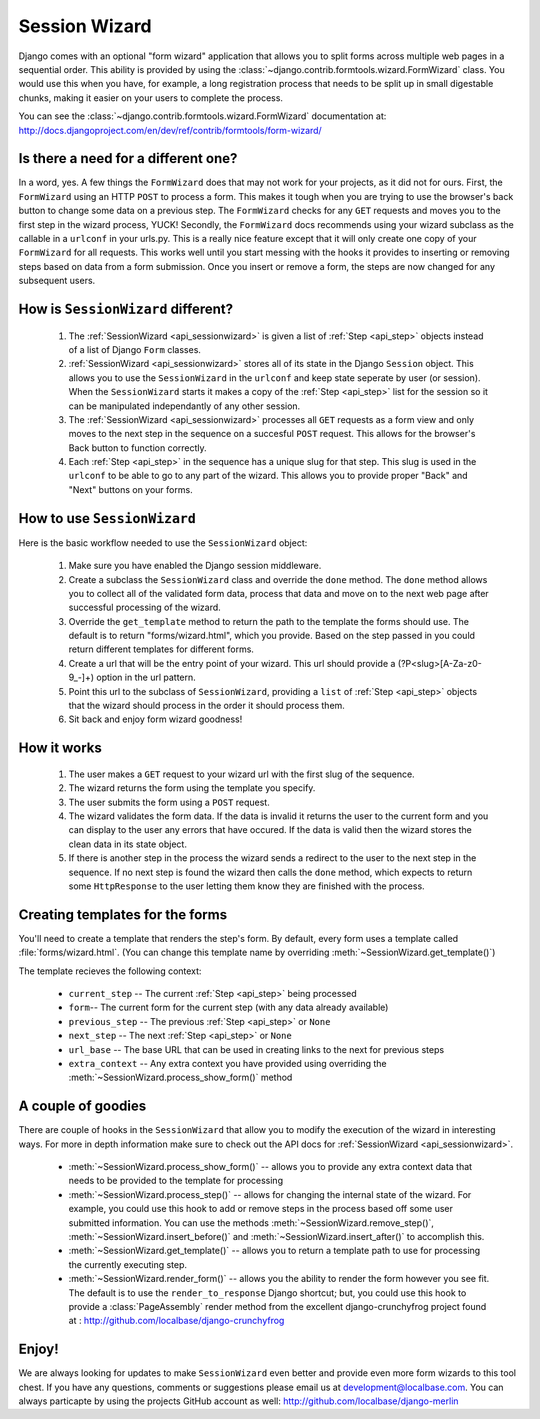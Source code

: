 .. _sessionwizard:

==============
Session Wizard
==============

Django comes with an optional "form wizard" application that allows you to
split forms across multiple web pages in a sequential order. This ability is
provided by using the :class:`~django.contrib.formtools.wizard.FormWizard`
class. You would use this when you have, for example, a long registration
process that needs to be split up in small digestable chunks, making it
easier on your users to complete the process.

You can see the :class:`~django.contrib.formtools.wizard.FormWizard`
documentation at:
http://docs.djangoproject.com/en/dev/ref/contrib/formtools/form-wizard/

Is there a need for a different one?
====================================

In a word, yes. A few things the ``FormWizard`` does that may not work for your
projects, as it did not for ours. First, the ``FormWizard`` using an HTTP
``POST`` to process a form. This makes it tough when you are trying to use
the browser's back button to change some data on a previous step. The
``FormWizard`` checks for any ``GET`` requests and moves you to the first
step in the wizard process, YUCK! Secondly, the ``FormWizard`` docs recommends
using your wizard subclass as the callable in a ``urlconf`` in your urls.py.
This is a really nice feature except that it will only create one copy of
your ``FormWizard`` for all requests. This works well until you start messing
with the hooks it provides to inserting or removing steps based on data
from a form submission. Once you insert or remove a form, the steps are now
changed for any subsequent users.

How is ``SessionWizard`` different?
===================================

    1. The :ref:`SessionWizard <api_sessionwizard>` is given a list of
       :ref:`Step <api_step>` objects instead of a list of Django ``Form``
       classes.
    2. :ref:`SessionWizard <api_sessionwizard>` stores all of its state in the
       Django ``Session`` object. This allows you to use the ``SessionWizard``
       in the ``urlconf`` and keep state seperate by user (or session). When
       the ``SessionWizard`` starts it makes a copy of the
       :ref:`Step <api_step>` list for the session so it can be manipulated
       independantly of any other session.
    3. The :ref:`SessionWizard <api_sessionwizard>` processes all ``GET`` requests
       as a form view and only moves to the next step in the sequence on a
       succesful ``POST`` request. This allows for the browser's Back button
       to function correctly.
    4. Each :ref:`Step <api_step>` in the sequence has a unique slug for that
       step. This slug is used in the ``urlconf`` to be able to go to any part
       of the wizard. This allows you to provide proper "Back" and "Next"
       buttons on your forms.

How to use ``SessionWizard``
============================

Here is the basic workflow needed to use the ``SessionWizard`` object:

    1. Make sure you have enabled the Django session middleware.
    2. Create a subclass the ``SessionWizard`` class and override the
       ``done`` method. The ``done`` method allows you to collect all of the
       validated form data, process that data and move on to the next
       web page after successful processing of the wizard.
    3. Override the ``get_template`` method to return the path to the template
       the forms should use. The default is to return "forms/wizard.html",
       which you provide. Based on the step passed in you could return different
       templates for different forms.
    4. Create a url that will be the entry point of your wizard. This url should
       provide a (?P<slug>[A-Za-z0-9_-]+) option in the url pattern.
    5. Point this url to the subclass of ``SessionWizard``, providing a ``list``
       of :ref:`Step <api_step>` objects that the wizard should process in the
       order it should process them.
    6. Sit back and enjoy form wizard goodness!

How it works
============

    1. The user makes a ``GET`` request to your wizard url with the first
       slug of the sequence.
    2. The wizard returns the form using the template you specify.
    3. The user submits the form using a ``POST`` request.
    4. The wizard validates the form data. If the data is invalid it returns the
       user to the current form and you can display to the user any errors
       that have occured. If the data is valid then the wizard stores the
       clean data in its state object.
    5. If there is another step in the process the wizard sends a redirect to
       the user to the next step in the sequence. If no next step is found
       the wizard then calls the ``done`` method, which expects to return
       some ``HttpResponse`` to the user letting them know they are
       finished with the process.

Creating templates for the forms
================================

You'll need to create a template that renders the step's form. By
default, every form uses a template called :file:`forms/wizard.html`. (You can
change this template name by overriding :meth:`~SessionWizard.get_template()`)

The template recieves the following context:

    * ``current_step`` -- The current :ref:`Step <api_step>` being processed
    * ``form``-- The current form for the current step (with any data already
      available)
    * ``previous_step`` -- The previous :ref:`Step <api_step>` or ``None``
    * ``next_step`` -- The next :ref:`Step <api_step>` or ``None``
    * ``url_base`` -- The base URL that can be used in creating links to the
      next for previous steps
    * ``extra_context`` -- Any extra context you have provided using
      overriding the :meth:`~SessionWizard.process_show_form()` method

A couple of goodies
===================

There are couple of hooks in the ``SessionWizard`` that allow you to modify the
execution of the wizard in interesting ways. For more in depth information make
sure to check out the API docs for :ref:`SessionWizard <api_sessionwizard>`.

    * :meth:`~SessionWizard.process_show_form()` -- allows you to provide any
      extra context data that needs to be provided to the template for
      processing
    * :meth:`~SessionWizard.process_step()` -- allows for changing the internal
      state of the wizard. For example, you could use this hook to add or remove
      steps in the process based off some user submitted information. You can
      use the methods :meth:`~SessionWizard.remove_step()`,
      :meth:`~SessionWizard.insert_before()` and
      :meth:`~SessionWizard.insert_after()` to accomplish this.
    * :meth:`~SessionWizard.get_template()` -- allows you to return a template
      path to use for processing the currently executing step.
    * :meth:`~SessionWizard.render_form()` -- allows you the ability to render
      the form however you see fit. The default is to use the
      ``render_to_response`` Django shortcut; but, you could use this hook
      to provide a :class:`PageAssembly` render method from the excellent
      django-crunchyfrog project found at :
      http://github.com/localbase/django-crunchyfrog


Enjoy!
======

We are always looking for updates to make ``SessionWizard`` even better and
provide even more form wizards to this tool chest. If you have any questions,
comments or suggestions please email us at development@localbase.com. You can
always particapte by using the projects GitHub account as well:
http://github.com/localbase/django-merlin
